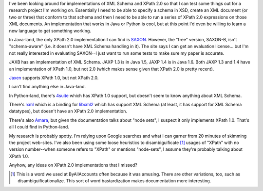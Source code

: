 .. title: XPath 2.0 implementations?
.. slug: xpath-2.0
.. date: 2007-04-13 15:13:36
.. tags: dev, xml

I've been looking around for implementations of XML Schema and XPath 2.0
so that I can test some things out for a research project I'm working on.
Essentially I need to be able to specify a schema in XSD, create an XML
document (or two or three) that conform to that schema and then I need
to be able to run a series of XPath 2.0 expressions on those XML documents.
An implementation that works in Java or Python is cool, but at this point
I'd even be willing to learn a new language to get something working.

In Java-land, the only XPath 2.0 implementation I can find is
`SAXON <http://saxon.sourceforge.net/>`_.  However, the "free" 
version, SAXON-B, isn't "schema-aware" (i.e. it doesn't have XML Schema 
handling in it).  The site says I can get an evaluation license...  but
I'm not really interested in evaluating SAXON--I just want to run some
tests to make sure my paper is accurate.

JAXB has an implementation of XML Schema.  JAXP 1.3 is in Java 1.5, 
JAXP 1.4 is in Java 1.6.  Both JAXP 1.3 and 1.4 have an implementation 
of XPath 1.0, but not 2.0 (which makes sense given that XPath 2.0 is 
pretty recent).

`Jaxen <http://jaxen.org/>`_ supports XPath 1.0, but not XPath 2.0.

I can't find anything else in Java-land.

In Python-land, there's `4suite <http://4suite.org/index.xhtml>`_
which has XPath 1.0 support, but doesn't seem to know anything about
XML Schema.  

There's `lxml <http://codespeak.net/lxml/>`_ which is a binding 
for `libxml2 <http://xmlsoft.org/>`_ which has support XML Schema 
(at least, it has support for XML Schema datatypes), but doesn't have an
XPath 2.0 implementation.  

There's also `Amara <http://uche.ogbuji.net/tech/4suite/amara/>`_,
but given the documentation talks about "node sets", I suspect it only 
implements XPath 1.0.  That's all I could find in Python-land.

My research is probably spotty.  I'm relying upon Google searches and what
I can garner from 20 minutes of skimming the project web-sites.  I've also
been using some loose heuristics to disambiguificate [1]_ usages
of "XPath" with no version number--when someone refers to "XPath" or 
mentions "node-sets", I assume they're probably talking about XPath 1.0.

Anyhow, any ideas on XPath 2.0 implementations that I missed?

.. [1] This is a word we used at ByAllAccounts often because it was amusing.
   There are other variations, too, such as disambiguificationalize.  This sort 
   of word bastardization makes documentation more interesting.
